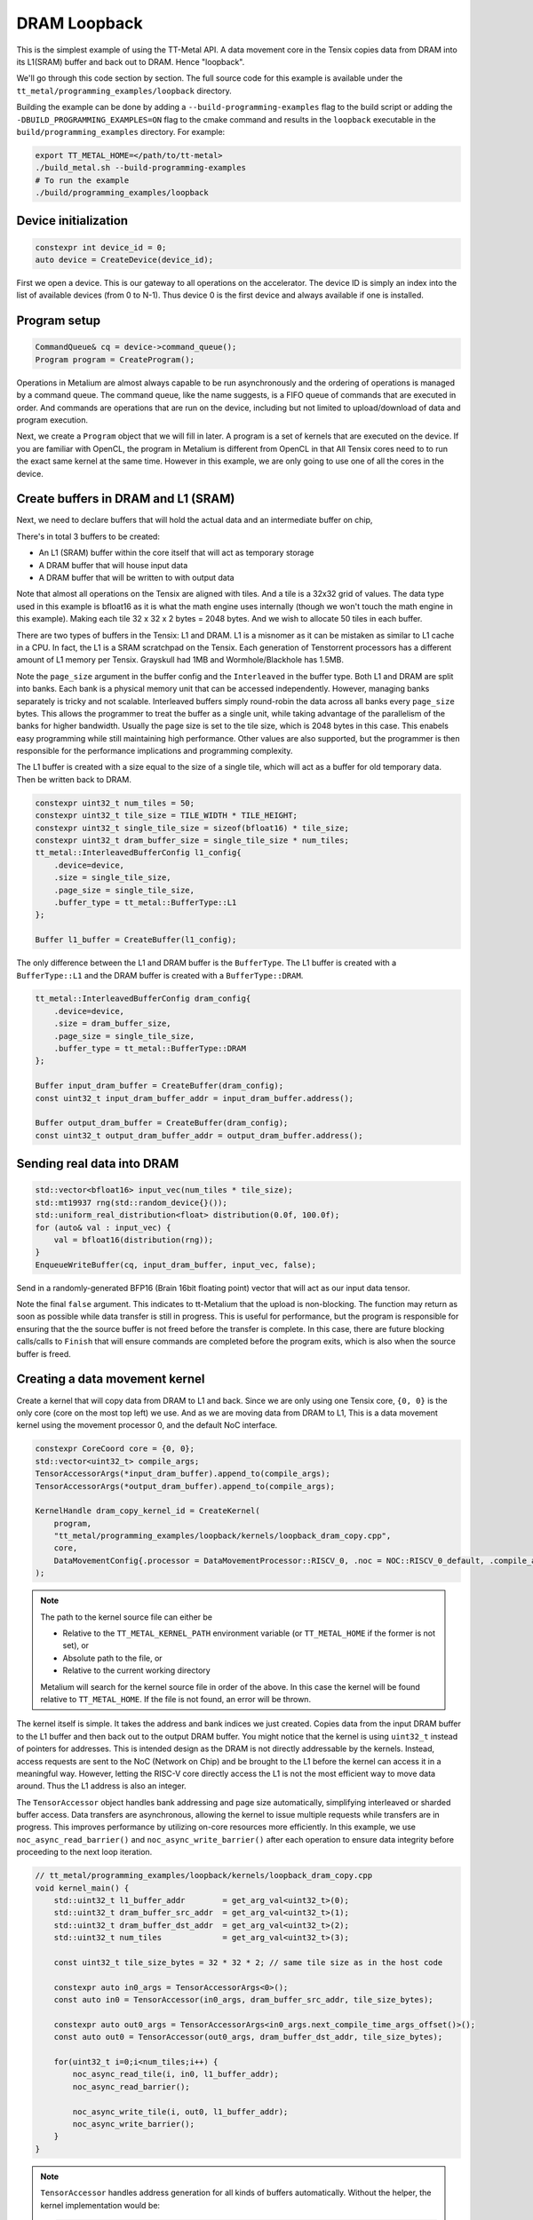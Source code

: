.. _DRAM Loopback Example:

DRAM Loopback
=============

This is the simplest example of using the TT-Metal API. A data movement core in the Tensix copies data from DRAM into its L1(SRAM) buffer and back out to DRAM. Hence "loopback".


We'll go through this code section by section. The full source code for this example is available under the ``tt_metal/programming_examples/loopback`` directory.

Building the example can be done by adding a ``--build-programming-examples`` flag to the build script or adding the ``-DBUILD_PROGRAMMING_EXAMPLES=ON`` flag to the cmake command and results in the ``loopback`` executable in the ``build/programming_examples`` directory. For example:

.. code-block:: bash

    export TT_METAL_HOME=</path/to/tt-metal>
    ./build_metal.sh --build-programming-examples
    # To run the example
    ./build/programming_examples/loopback

Device initialization
---------------------

.. code-block:: cpp

   constexpr int device_id = 0;
   auto device = CreateDevice(device_id);

First we open a device. This is our gateway to all operations on the accelerator. The device ID is simply an index into the list of available devices (from 0 to N-1). Thus device 0 is the first device and always available if one is installed.

Program setup
-------------

.. code-block:: cpp

   CommandQueue& cq = device->command_queue();
   Program program = CreateProgram();

Operations in Metalium are almost always capable to be run asynchronously and the ordering of operations is managed by a command queue. The command queue, like the name suggests, is a FIFO queue of commands that are executed in order. And commands are operations that are run on the device, including but not limited to upload/download of data and program execution.

Next, we create a ``Program`` object that we will fill in later. A program is a set of kernels that are executed on the device. If you are familiar with OpenCL, the program in Metalium is different from OpenCL in that All Tensix cores need to to run the exact same kernel at the same time. However in this example, we are only going to use one of all the cores in the device.

Create buffers in DRAM and L1 (SRAM)
------------------------------------

Next, we need to declare buffers that will hold the actual data and an intermediate buffer on chip,

There's in total 3 buffers to be created:

* An L1 (SRAM) buffer within the core itself that will act as temporary storage
* A DRAM buffer that will house input data
* A DRAM buffer that will be written to with output data

Note that almost all operations on the Tensix are aligned with tiles. And a tile is a 32x32 grid of values. The data type used in this example is bfloat16 as it is what the math engine uses internally (though we won't touch the math engine in this example). Making each tile 32 x 32 x 2 bytes = 2048 bytes. And we wish to allocate 50 tiles in each buffer.

There are two types of buffers in the Tensix: L1 and DRAM. L1 is a misnomer as it can be mistaken as similar to L1 cache in a CPU. In fact, the L1 is a SRAM scratchpad on the Tensix. Each generation of Tenstorrent processors has a different amount of L1 memory per Tensix. Grayskull had 1MB and Wormhole/Blackhole has 1.5MB.

Note the ``page_size`` argument in the buffer config and the ``Interleaved`` in the buffer type. Both L1 and DRAM are split into banks. Each bank is a physical memory unit that can be accessed independently. However, managing banks separately is tricky and not scalable. Interleaved buffers simply round-robin the data across all banks every ``page_size`` bytes. This allows the programmer to treat the buffer as a single unit, while taking advantage of the parallelism of the banks for higher bandwidth. Usually the page size is set to the tile size, which is 2048 bytes in this case. This enabels easy programming while still maintaining high performance. Other values are also supported, but the programmer is then responsible for the performance implications and programming complexity.

The L1 buffer is created with a size equal to the size of a single tile, which will act as a buffer for old temporary data. Then be written back to DRAM.

.. code-block:: cpp

  constexpr uint32_t num_tiles = 50;
  constexpr uint32_t tile_size = TILE_WIDTH * TILE_HEIGHT;
  constexpr uint32_t single_tile_size = sizeof(bfloat16) * tile_size;
  constexpr uint32_t dram_buffer_size = single_tile_size * num_tiles;
  tt_metal::InterleavedBufferConfig l1_config{
      .device=device,
      .size = single_tile_size,
      .page_size = single_tile_size,
      .buffer_type = tt_metal::BufferType::L1
  };

  Buffer l1_buffer = CreateBuffer(l1_config);

The only difference between the L1 and DRAM buffer is the ``BufferType``. The L1 buffer is created with a ``BufferType::L1`` and the DRAM buffer is created with a ``BufferType::DRAM``.

.. code-block:: cpp

  tt_metal::InterleavedBufferConfig dram_config{
      .device=device,
      .size = dram_buffer_size,
      .page_size = single_tile_size,
      .buffer_type = tt_metal::BufferType::DRAM
  };

  Buffer input_dram_buffer = CreateBuffer(dram_config);
  const uint32_t input_dram_buffer_addr = input_dram_buffer.address();

  Buffer output_dram_buffer = CreateBuffer(dram_config);
  const uint32_t output_dram_buffer_addr = output_dram_buffer.address();

Sending real data into DRAM
---------------------------

.. code-block:: cpp

  std::vector<bfloat16> input_vec(num_tiles * tile_size);
  std::mt19937 rng(std::random_device{}());
  std::uniform_real_distribution<float> distribution(0.0f, 100.0f);
  for (auto& val : input_vec) {
      val = bfloat16(distribution(rng));
  }
  EnqueueWriteBuffer(cq, input_dram_buffer, input_vec, false);

Send in a randomly-generated BFP16 (Brain 16bit floating point) vector that will act as our input data tensor.

Note the final ``false`` argument. This indicates to tt-Metalium that the upload is non-blocking. The function may return as soon as possible while data transfer is still in progress. This is useful for performance, but the program is responsible for ensuring that the the source buffer is not freed before the transfer is complete. In this case, there are future blocking calls/calls to ``Finish`` that will ensure commands are completed before the program exits, which is also when the source buffer is freed.

Creating a data movement kernel
-------------------------------

Create a kernel that will copy data from DRAM to L1 and back. Since we are only using one Tensix core, ``{0, 0}`` is the only core (core on the most top left) we use. And as we are moving data from DRAM to L1, This is a data movement kernel using the movement processor 0, and the default NoC interface.

.. code-block:: cpp

    constexpr CoreCoord core = {0, 0};
    std::vector<uint32_t> compile_args;
    TensorAccessorArgs(*input_dram_buffer).append_to(compile_args);
    TensorAccessorArgs(*output_dram_buffer).append_to(compile_args);

    KernelHandle dram_copy_kernel_id = CreateKernel(
        program,
        "tt_metal/programming_examples/loopback/kernels/loopback_dram_copy.cpp",
        core,
        DataMovementConfig{.processor = DataMovementProcessor::RISCV_0, .noc = NOC::RISCV_0_default, .compile_args = compile_args}
    );

.. note::

    The path to the kernel source file can either be

    * Relative to the ``TT_METAL_KERNEL_PATH`` environment variable (or ``TT_METAL_HOME`` if the former is not set), or
    * Absolute path to the file, or
    * Relative to the current working directory

    Metalium will search for the kernel source file in order of the above. In this case the kernel will be found relative to ``TT_METAL_HOME``. If the file is not found, an error will be thrown.

The kernel itself is simple. It takes the address and bank indices we just created. Copies data from the input DRAM buffer to the L1 buffer and then back out to the output DRAM buffer. You might notice that the kernel is using ``uint32_t`` instead of pointers for addresses. This is intended design as the DRAM is not directly addressable by the kernels. Instead, access requests are sent to the NoC (Network on Chip) and be brought to the L1 before the kernel can access it in a meaningful way. However, letting the RISC-V core directly access the L1 is not the most efficient way to move data around. Thus the L1 address is also an integer.

The ``TensorAccessor`` object handles bank addressing and page size automatically, simplifying interleaved or sharded buffer access. Data transfers are asynchronous, allowing the kernel to issue multiple requests while transfers are in progress. This improves performance by utilizing on-core resources more efficiently. In this example, we use ``noc_async_read_barrier()`` and ``noc_async_write_barrier()`` after each operation to ensure data integrity before proceeding to the next loop iteration.

.. code-block:: cpp

    // tt_metal/programming_examples/loopback/kernels/loopback_dram_copy.cpp
    void kernel_main() {
        std::uint32_t l1_buffer_addr        = get_arg_val<uint32_t>(0);
        std::uint32_t dram_buffer_src_addr  = get_arg_val<uint32_t>(1);
        std::uint32_t dram_buffer_dst_addr  = get_arg_val<uint32_t>(2);
        std::uint32_t num_tiles             = get_arg_val<uint32_t>(3);

        const uint32_t tile_size_bytes = 32 * 32 * 2; // same tile size as in the host code

        constexpr auto in0_args = TensorAccessorArgs<0>();
        const auto in0 = TensorAccessor(in0_args, dram_buffer_src_addr, tile_size_bytes);

        constexpr auto out0_args = TensorAccessorArgs<in0_args.next_compile_time_args_offset()>();
        const auto out0 = TensorAccessor(out0_args, dram_buffer_dst_addr, tile_size_bytes);

        for(uint32_t i=0;i<num_tiles;i++) {
            noc_async_read_tile(i, in0, l1_buffer_addr);
            noc_async_read_barrier();

            noc_async_write_tile(i, out0, l1_buffer_addr);
            noc_async_write_barrier();
        }
    }

.. note::
  ``TensorAccessor`` handles address generation for all kinds of buffers automatically. Without the helper, the kernel implementation would be:

  .. code-block:: cpp

    constexpr std::uint32_t num_dram_banks = 6; // Number of DRAM banks on Wormhole
    for (uint32_t i = 0; i < num_tiles; i++) {
        // Round-robin bank selection
        uint32_t bank_id = i % num_dram_banks;
        // Offset within the bank for the current tile
        uint32_t offset_within_bank = i / num_dram_banks * tile_size_bytes;
        std::uint64_t dram_buffer_src_noc_addr =
            get_noc_addr_from_bank_id</*dram=*/true>(bank_id, dram_buffer_src_addr + offset_within_bank);
        std::uint64_t dram_buffer_dst_noc_addr =
            get_noc_addr_from_bank_id</*dram=*/true>(bank_id, dram_buffer_dst_addr + offset_within_bank);

        noc_async_read(dram_buffer_src_noc_addr, l1_buffer_addr, tile_size_bytes);
        noc_async_read_barrier();
        noc_async_write(l1_buffer_addr, dram_buffer_dst_noc_addr, tile_size_bytes);
        noc_async_write_barrier();
    }


Setting runtime arguments for the data movement kernel
------------------------------------------------------

.. code-block:: cpp

  const std::vector<uint32_t> runtime_args = {
      l1_buffer.address(),
      input_dram_buffer.address(),
      output_dram_buffer.address(),
      num_tiles
  };

  SetRuntimeArgs(
      program,
      dram_copy_kernel_id,
      core,
      runtime_args
  );

We now set runtime arguments for our data movement kernel. The kernel can then access these arguments at runtime. For this specific kernel, we need to pass in the following arguments:

* Where the L1 buffer starts (memory address)
* Where the input DRAM buffer starts (memory address)
* Where the output DRAM buffer starts (memory address)
* How many tiles we are copying (this is used to determine how many times to copy data)

Running the program
-------------------

.. code-block:: cpp

    EnqueueProgram(cq, program, false);
    Finish(cq);
    // Equivalently, we could have done:
    // EnqueueProgram(cq, program, true);


Finally, we launch our program. The ``Finish`` call waits for the the host program only continues execution after everything in the command queue has been completed. The final argument in ``EnqueueProgram`` indicates that the program is non-blocking. Setting it to ``true`` would cause the program to block until the program is finished. Efficiently, this is the same as calling ``Finish`` after the program is enqueued.

Download the result and verify output
-------------------------------------

Then we can finally read back the data from the output buffer and assert that
it matches what we sent. Again the final ``true`` argument causes the data transfer to be blocking. Thus we know that the data is fully avaliable when the function returns.

.. code-block:: cpp

  std::vector<bfloat16> result_vec;
  EnqueueReadBuffer(cq,output_dram_buffer, result_vec, true);

  for (int i = 0; i < input_vec.size(); i++) {
    if (input_vec[i] != result_vec[i]) {
        pass = false;
        break;
    }
  }

Validation and teardown
-----------------------

.. code-block:: cpp

   pass &= CloseDevice(device);

We now use ``CloseDevice`` to teardown our device. This releases resources associated with the device.

Now we can start adding some compute to our program. Please refer to the :ref:`Eltwise binary example<Eltwise binary example>`.
